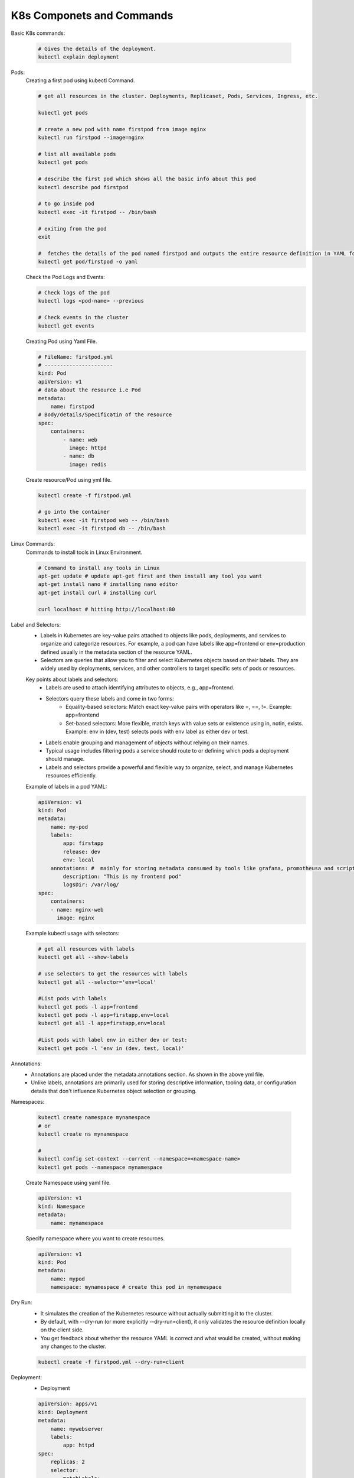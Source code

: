K8s Componets and Commands
==========================

Basic K8s commands:

    .. code-block:: bash

        # Gives the details of the deployment.
        kubectl explain deployment

Pods:
    Creating a first pod using kubectl Command.

    .. code-block:: bash

        # get all resources in the cluster. Deployments, Replicaset, Pods, Services, Ingress, etc.

        kubectl get pods

        # create a new pod with name firstpod from image nginx
        kubectl run firstpod --image=nginx

        # list all available pods
        kubectl get pods

        # describe the first pod which shows all the basic info about this pod
        kubectl describe pod firstpod

        # to go inside pod
        kubectl exec -it firstpod -- /bin/bash 

        # exiting from the pod
        exit

        #  fetches the details of the pod named firstpod and outputs the entire resource definition in YAML format.
        kubectl get pod/firstpod -o yaml

    Check the Pod Logs and Events:

    .. code-block:: bash

        # Check logs of the pod
        kubectl logs <pod-name> --previous

        # Check events in the cluster
        kubectl get events

    Creating Pod using Yaml File.

    .. code-block:: yaml

        # FileName: firstpod.yml
        # ----------------------
        kind: Pod
        apiVersion: v1
        # data about the resource i.e Pod
        metadata:
            name: firstpod
        # Body/details/Specificatin of the resource
        spec:
            containers:
                - name: web
                  image: httpd
                - name: db
                  image: redis 

    Create resource/Pod using yml file.

    .. code-block:: bash

        kubectl create -f firstpod.yml

        # go into the container
        kubectl exec -it firstpod web -- /bin/bash
        kubectl exec -it firstpod db -- /bin/bash




Linux Commands:
    Commands to install tools in Linux Environment.

    .. code-block:: bash

        # Command to install any tools in Linux
        apt-get update # update apt-get first and then install any tool you want
        apt-get install nano # installing nano editor
        apt-get install curl # installing curl

        curl localhost # hitting http://localhost:80 

Label and Selectors:
    - Labels in Kubernetes are key-value pairs attached to objects like pods, deployments, and services to organize and categorize resources. For example, a pod can have labels like app=frontend or env=production defined usually in the metadata section of the resource YAML.
    - Selectors are queries that allow you to filter and select Kubernetes objects based on their labels. They are widely used by deployments, services, and other controllers to target specific sets of pods or resources.

    Key points about labels and selectors:
      - Labels are used to attach identifying attributes to objects, e.g., app=frontend.
      - Selectors query these labels and come in two forms:
          - Equality-based selectors: Match exact key-value pairs with operators like =, ==, !=. Example: app=frontend
          - Set-based selectors: More flexible, match keys with value sets or existence using in, notin, exists. Example: env in (dev, test) selects pods with env label as either dev or test.
      - Labels enable grouping and management of objects without relying on their names.
      - Typical usage includes filtering pods a service should route to or defining which pods a deployment should manage.
      - Labels and selectors provide a powerful and flexible way to organize, select, and manage Kubernetes resources efficiently.
    
    Example of labels in a pod YAML:

    .. code-block:: yaml

        apiVersion: v1
        kind: Pod
        metadata:
            name: my-pod
            labels:
                app: firstapp
                release: dev
                env: local
            annotations: #  mainly for storing metadata consumed by tools like grafana, promotheusa and scripts, or info to developers/humans.
                description: "This is my frontend pod"
                logsDir: /var/log/
        spec:
            containers:
            - name: nginx-web
              image: nginx

    Example kubectl usage with selectors:
    
    .. code-block:: bash

        # get all resources with labels
        kubectl get all --show-labels

        # use selectors to get the resources with labels
        kubectl get all --selector='env=local'

        #List pods with labels
        kubectl get pods -l app=frontend
        kubectl get pods -l app=firstapp,env=local
        kubectl get all -l app=firstapp,env=local

        #List pods with label env in either dev or test:
        kubectl get pods -l 'env in (dev, test, local)'


Annotations:
    - Annotations are placed under the metadata.annotations section. As shown in the above yml file.
    - Unlike labels, annotations are primarily used for storing descriptive information, tooling data, or configuration details that don't influence Kubernetes object selection or grouping.

Namespaces: 

    .. code-block:: bash

        kubectl create namespace mynamespace
        # or
        kubectl create ns mynamespace

        # 
        kubectl config set-context --current --namespace=<namespace-name>
        kubectl get pods --namespace mynamespace

    Create Namespace using yaml file.

    .. code-block:: yaml

        apiVersion: v1
        kind: Namespace
        metadata:
            name: mynamespace

    Specify namespace where you want to create resources.

    .. code-block:: yaml

        apiVersion: v1
        kind: Pod
        metadata:
            name: mypod
            namespace: mynamespace # create this pod in mynamespace

Dry Run:
    - It simulates the creation of the Kubernetes resource without actually submitting it to the cluster.
    - By default, with --dry-run (or more explicitly --dry-run=client), it only validates the resource definition locally on the client side.
    - You get feedback about whether the resource YAML is correct and what would be created, without making any changes to the cluster.

    .. code-block:: bash

        kubectl create -f firstpod.yml --dry-run=client

Deployment:
    - Deployment

    .. code-block:: yaml

        apiVersion: apps/v1
        kind: Deployment
        metadata:
            name: mywebserver
            labels:
                app: httpd
        spec:
            replicas: 2
            selector:
                matchLabels:
                    app: httpd
            template:
                metadata:
                    labels:
                        app: httpd
                spec:
                    containers:
                      - name: myhttpd
                        image: httpd
                        ports:
                          - containerPort: 80

Service:
    - NodePort (30123): The port exposed on each Kubernetes node’s IP address to accept external traffic.
    - Service Port (80): The port on the Kubernetes Service inside the cluster. This acts as a stable virtual IP and port for routing.
    - TargetPort (80): The port on the container inside the Pod where your application is listening.
  
    **External request to port 30007 on the Node IP → Service port 80 → Container port 80**

    .. code-block:: yaml

        apiVersion: v1
        kind: Service
        metadata:
            name: webserver-service
        spec:
            type: NodePort
            selector:
                app: httpd
            ports:
                - nodePort: 30123 # external port
                  port: 80 # servuce port
                  targetPort: 80 # container port

    .. code-block:: bash

        kubectl port-forward svc/<service-name> 8080:<service-port>

        kubectl port-forward svc/myhttpd-service 8080:80

    
    - This sets up a tunnel.
    - Now, opening http://localhost:8080 in your browser will route traffic from your local port 8080 
      to the service's port 80 inside the cluster.

Rolling Updates:
    - Rolling updates in Kubernetes (K8s) are a deployment strategy designed to update applications with zero downtime. 
    - This strategy incrementally replaces the current Pods running an application with new Pods that contain the updated version. 
    - Kubernetes manages the update by creating new Pods, waiting for them to become healthy and ready, then terminating old Pods in a controlled manner.
    - The rolling update is the default and most common deployment strategy in Kubernetes, ideal for services needing high availability during frequent updates. 
    - It incrementally replaces Pods, ensuring that at least some Pods are always available to serve user traffic.

   The rolling update strategy is configured in the Deployment YAML file under the spec.strategy field. 
   This includes the type RollingUpdate and parameters maxSurge and maxUnavailable to control the update pace:

   - maxSurge: The maximum number (or percentage) of pods allowed above the desired replicas during the update.
   - maxUnavailable: The maximum number (or percentage) of pods that can be unavailable during the update.

   .. code-block:: yaml

      apiVersion: apps/v1
      kind: Deployment
      metadata:
         name: mywebserver
      spec:
         replicas: 10
         strategy:
            type: RollingUpdate
            rollingUpdate:
               maxSurge: 3
               maxUnavailable: 4
         selector:
            matchLabels:
               app: httpd
         template:
            metadata:
               labels:
               app: httpd
            spec:
               containers:
                 - name: myhttpd
                   image: httpd
                   ports:
                 - containerPort: 80

Rollbacks:
   -  Rollbacks

   .. code-block:: bash

      kubectl rollout history deployment
      deployment.apps/mywebserver
      # REVISION  CHANGE-CAUSE
      # 2         <none>
      # 3         <none>

      # To see the changes in the revison
      kubectl rollout history deployment mywebserver --revision=2
      #>> shows the revison changes

      # rollout to previous revision
      kubectl rollout undo deployment mywebserver

      # rollout to specified revision
      kubectl rollout undo deployment mywebserver --to-revision=1

Scaling:
   - Manula and auto Scaling

   .. code-block:: bash

      # manual scaling
      kubectl scale deployment mywebserver --replicas=20

Volumes:
   - emptyDir
   - nfs
   - hostPath

   .. code-block:: yaml

      apiVersion: apps/v1
      kind: Deployment
      metadata:
         name: mywebserver
      spec:
         replicas: 10
         strategy:
            type: RollingUpdate
            rollingUpdate:
               maxSurge: 3
               maxUnavailable: 4
         selector:
            matchLabels:
               app: httpd
         template:
            metadata:
               labels:
                  app: httpd
            spec:
               containers:
                  - name: myhttpd
                    image: httpd
                    ports:
                        - containerPort: 80
                    volumeMounts:
                        - name: demovol
                          mountPath: /data
               volumes:
                  - name: demovol
                    hostPath:
                        path: /data
                        type: Directory

   .. code-block:: bash

      docker run -it --rm --privileged --pid=host justincormack/nsenter1


ConfigMap:
   - application configurations

   .. code-block:: yaml

      # demo-configmap.yml
      apiVersion: v1
      kind: ConfigMap
      metadata:
         name: demo-configmap
      data:
         initdb.sql:
            select * from product;
            create table coupon();
         keys:
            sbdhgbfhbskdjfnjsndkjbsdj
            bdfhbsdfbsbdfjksndnsdjnsldgn

   .. code-block:: yaml

      # webserver.yml
      apiVersion: apps/v1
      kind: Deployment
      metadata:
         name: mywebserver
      spec:
         replicas: 10
         strategy:
            type: RollingUpdate
            rollingUpdate:
               maxSurge: 3
               maxUnavailable: 4
         selector:
            matchLabels:
               app: httpd
         template:
            metadata:
               labels:
                  app: httpd
            spec:
               containers:
                  - name: myhttpd
                    image: httpd
                    ports:
                        - containerPort: 80
                    volumeMounts:
                        - name: demovol
                          mountPath: /data
                        - name: demo-configmap-vol
                          mountPath: /data/config
               volumes:
                  - name: demovol
                    hostPath:
                        path: /data
                        type: Directory
                  - name: demo-configmap-vol
                    configMap:
                        name: demo-configmap



Secret:
   - to store secrets in K8s cluster

   .. code-block:: yaml

      apiVersion: v1
      kind: Secret
      metadata:
         name: demo-secret
      type: Opaque # orbitory key-value pair
      data:
         userName: 
            cmV2c2duCg== #  echo "revsgn" | base64
         password: 
            cmV2c2duCg== #  echo "revsgn" | base64

   How to use secrete?
      
   .. code-block:: yaml

         .
         .
         .
         template:
            metadata:
               labels:
                  app: httpd
            spec:
               containers:
                  - name: myhttpd
                    image: httpd
                    ports:
                        - containerPort: 80
                    volumeMounts:
                        - name: demovol
                          mountPath: /data
                        - name: demo-configmap-vol
                          mountPath: /data/config
                        - name: demo-secret-vol
                          mountPath: /data/secret
               volumes:
                  - name: demovol
                    hostPath:
                        path: /data
                        type: Directory
                  - name: demo-configmap-vol
                    configMap:
                        name: demo-configmap
                  - name: demo-secret-vol
                    secret:
                        secretName: demo-secret

   


